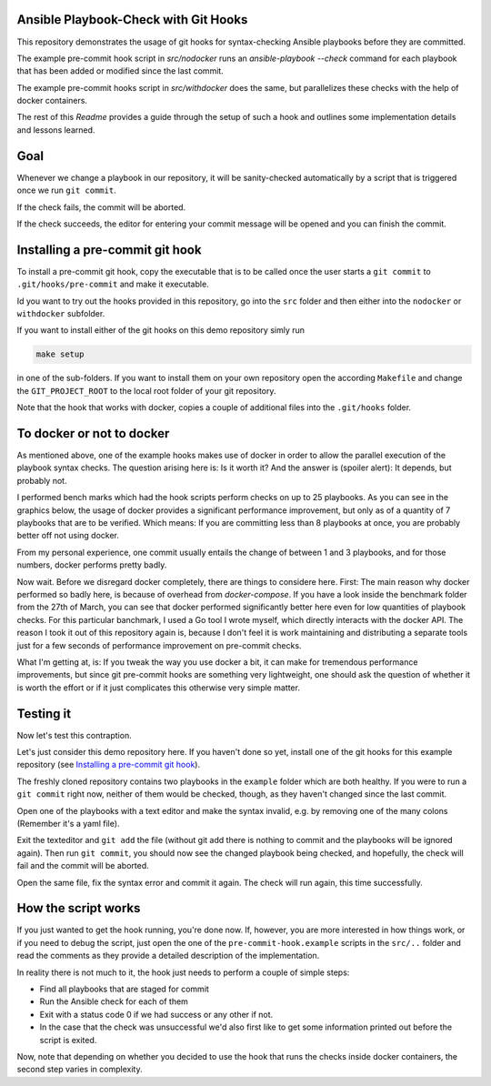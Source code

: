 Ansible Playbook-Check with Git Hooks
=====================================

This repository demonstrates the usage of git hooks for
syntax-checking Ansible playbooks before they are committed.

The example pre-commit hook script in `src/nodocker` runs an `ansible-playbook --check`
command for each playbook that has been added or modified since the last commit.

The example pre-commit hooks script in `src/withdocker` does the same,
but parallelizes these checks with the help of docker containers.

The rest of this `Readme` provides a guide through the setup of such a hook
and outlines some implementation details and lessons learned.

Goal
====
Whenever we change a playbook in our repository,
it will be sanity-checked automatically by a script
that is triggered once we run ``git commit``.

If the check fails, the commit will be aborted.

If the check succeeds, the editor for entering
your commit message will be opened and you can
finish the commit.

Installing a pre-commit git hook
================================
To install a pre-commit git hook,
copy the executable that is to be called
once the user starts a ``git commit`` to ``.git/hooks/pre-commit``
and make it executable.

Id you want to try out the hooks provided in this repository,
go into the ``src`` folder and then either into the ``nodocker`` or ``withdocker``
subfolder.

If you want to install either of the git hooks on this demo repository
simly run

.. code::

    make setup

in one of the sub-folders. If you want to install them on your own repository
open the according ``Makefile`` and change the ``GIT_PROJECT_ROOT``
to the local root folder of your git repository.

Note that the hook that works with docker, copies a couple of additional files
into the ``.git/hooks`` folder.

To docker or not to docker
==========================

As mentioned above, one of the example hooks makes use of docker in order
to allow the parallel execution of the playbook syntax checks.
The question arising here is: Is it worth it?
And the answer is (spoiler alert): It depends, but probably not.

I performed bench marks which had the hook scripts perform checks on up to
25 playbooks. As you can see in the graphics below, the usage of docker
provides a significant performance improvement, but only as of a quantity
of 7 playbooks that are to be verified. Which means: If you are committing
less than 8 playbooks at once, you are probably better off not using docker.


.. image:: benchmark/output-2017.05.12/real-time-comp.png
.. image:: benchmark/output-2017.05.12/user-time-comp.png
.. image:: benchmark/output-2017.05.12/sys-time-comp.png

From my personal experience, one commit usually entails the change of
between 1 and 3 playbooks, and for those numbers, docker performs pretty badly.

Now wait. Before we disregard docker completely, there are things to considere here.
First: The main reason why docker performed so badly here, is because of overhead
from `docker-compose`. If you have a look inside the benchmark folder from
the 27th of March, you can see that docker performed significantly better here
even for low quantities of playbook checks. For this particular banchmark,
I used a Go tool I wrote myself, which directly interacts with the docker API.
The reason I took it out of this repository again is, because I don't feel
it is work maintaining and distributing a separate tools just for a few seconds
of performance improvement on pre-commit checks.

What I'm getting at, is: If you tweak the way you use docker a bit, it can make
for tremendous performance improvements, but since git pre-commit hooks
are something very lightweight, one should ask the question of whether
it is worth the effort or if it just complicates this otherwise very simple
matter.


Testing it
==========
Now let's test this contraption.

Let's just consider this demo repository here.
If you haven't done so yet, install one of the git hooks for this
example repository (see
`Installing a pre-commit git hook`_).

The freshly cloned repository contains two playbooks in the ``example`` folder
which are both healthy.
If you were to run a ``git commit`` right now, neither of them would be checked, though, as they haven't changed
since the last commit.

Open one of the playbooks with a text editor and make the syntax invalid, e.g. by removing one of the many colons
(Remember it's a yaml file).

Exit the texteditor and ``git add`` the file (without git add there is nothing to commit and the playbooks will be ignored again).
Then run ``git commit``, you should now see the changed playbook being checked, and hopefully, the check will fail and the commit will be aborted.

Open the same file, fix the syntax error and commit it again. The check will run again, this time successfully.

How the script works
====================
If you just wanted to get the hook running, you're done now.
If, however, you are more interested in how things work, or if you need to debug the script,
just open the one of the ``pre-commit-hook.example`` scripts in the
``src/..`` folder and read the comments as they provide a detailed description
of the implementation.

In reality there is not much to it, the hook just needs to perform a couple of
simple steps:

* Find all playbooks that are staged for commit
* Run the Ansible check for each of them
* Exit with a status code 0 if we had success or any other if not.
* In the case that the check was unsuccessful we'd also first like to get
  some information printed out before the script is exited.

Now, note that depending on whether you decided to use the hook that runs
the checks inside docker containers, the second step varies in complexity.
